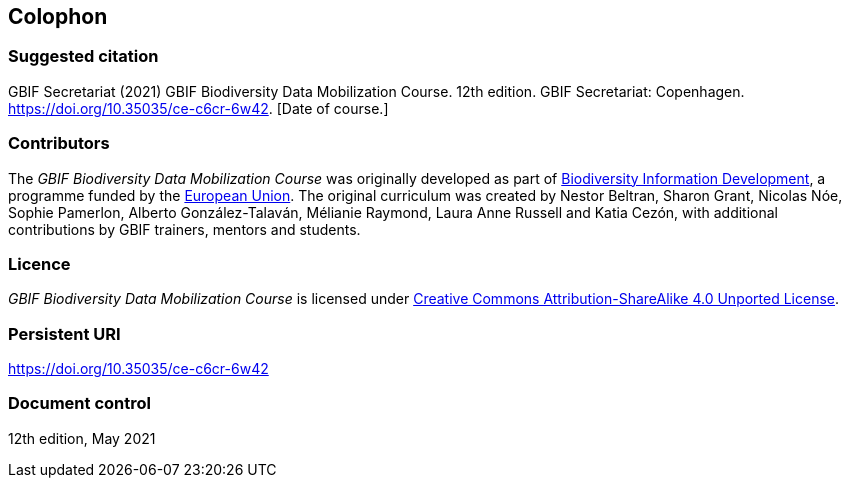 == Colophon

=== Suggested citation

GBIF Secretariat (2021) GBIF Biodiversity Data Mobilization Course. 12th edition. GBIF Secretariat: Copenhagen. https://doi.org/10.35035/ce-c6cr-6w42. [Date of course.]

=== Contributors

The _GBIF Biodiversity Data Mobilization Course_ was originally developed as part of https://www.gbif.org/bid[Biodiversity Information Development^], a programme funded by the https://europa.eu[European Union^]. The original curriculum was created by Nestor Beltran, Sharon Grant, Nicolas Nóe, Sophie Pamerlon, Alberto González-Talaván, Mélianie Raymond, Laura Anne Russell and Katia Cezón, with additional contributions by GBIF trainers, mentors and students.

=== Licence

_GBIF Biodiversity Data Mobilization Course_ is licensed under https://creativecommons.org/licenses/by-sa/4.0[Creative Commons Attribution-ShareAlike 4.0 Unported License].

=== Persistent URI

https://doi.org/10.35035/ce-c6cr-6w42

=== Document control

12th edition, May 2021
